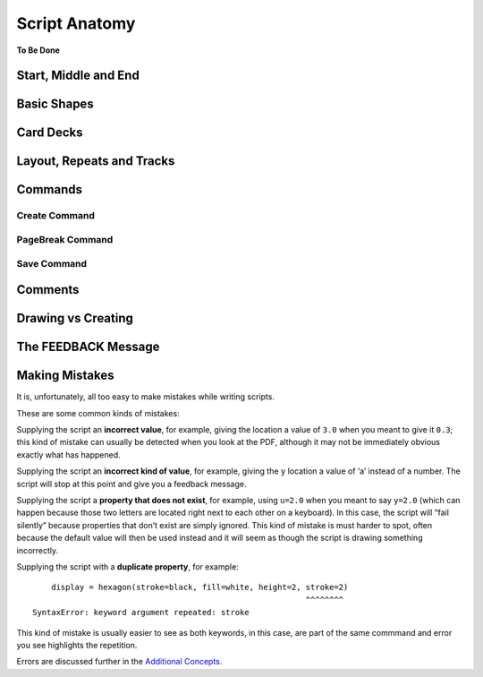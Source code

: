 ==============
Script Anatomy
==============

**To Be Done**

Start, Middle and End
=====================


Basic Shapes
============


Card Decks
==========


Layout, Repeats and Tracks
==========================


Commands
========

Create Command
--------------

PageBreak Command
-----------------

Save Command
------------


Comments
========


Drawing vs Creating
===================


The FEEDBACK Message
====================


Making Mistakes
===============

It is, unfortunately, all too easy to make mistakes while writing
scripts.

These are some common kinds of mistakes:

Supplying the script an **incorrect value**, for example, giving the
location a value of ``3.0`` when you meant to give it ``0.3``; this kind
of mistake can usually be detected when you look at the PDF, although it
may not be immediately obvious exactly what has happened.

Supplying the script an **incorrect kind of value**, for example, giving
the ``y`` location a value of ‘a’ instead of a number. The script will
stop at this point and give you a feedback message.

Supplying the script a **property that does not exist**, for example,
using ``u=2.0`` when you meant to say ``y=2.0`` (which can happen
because those two letters are located right next to each other on a
keyboard). In this case, the script will “fail silently” because
properties that don’t exist are simply ignored. This kind of mistake is
must harder to spot, often because the default value will then be used
instead and it will seem as though the script is drawing something
incorrectly.

Supplying the script with a **duplicate property**, for example::

       display = hexagon(stroke=black, fill=white, height=2, stroke=2)
                                                             ^^^^^^^^
   SyntaxError: keyword argument repeated: stroke

This kind of mistake is usually easier to see as both keywords, in this
case, are part of the same commmand and error you see highlights the
repetition.

Errors are discussed further in the `Additional Concepts <additional_concepts.rst>`_.

